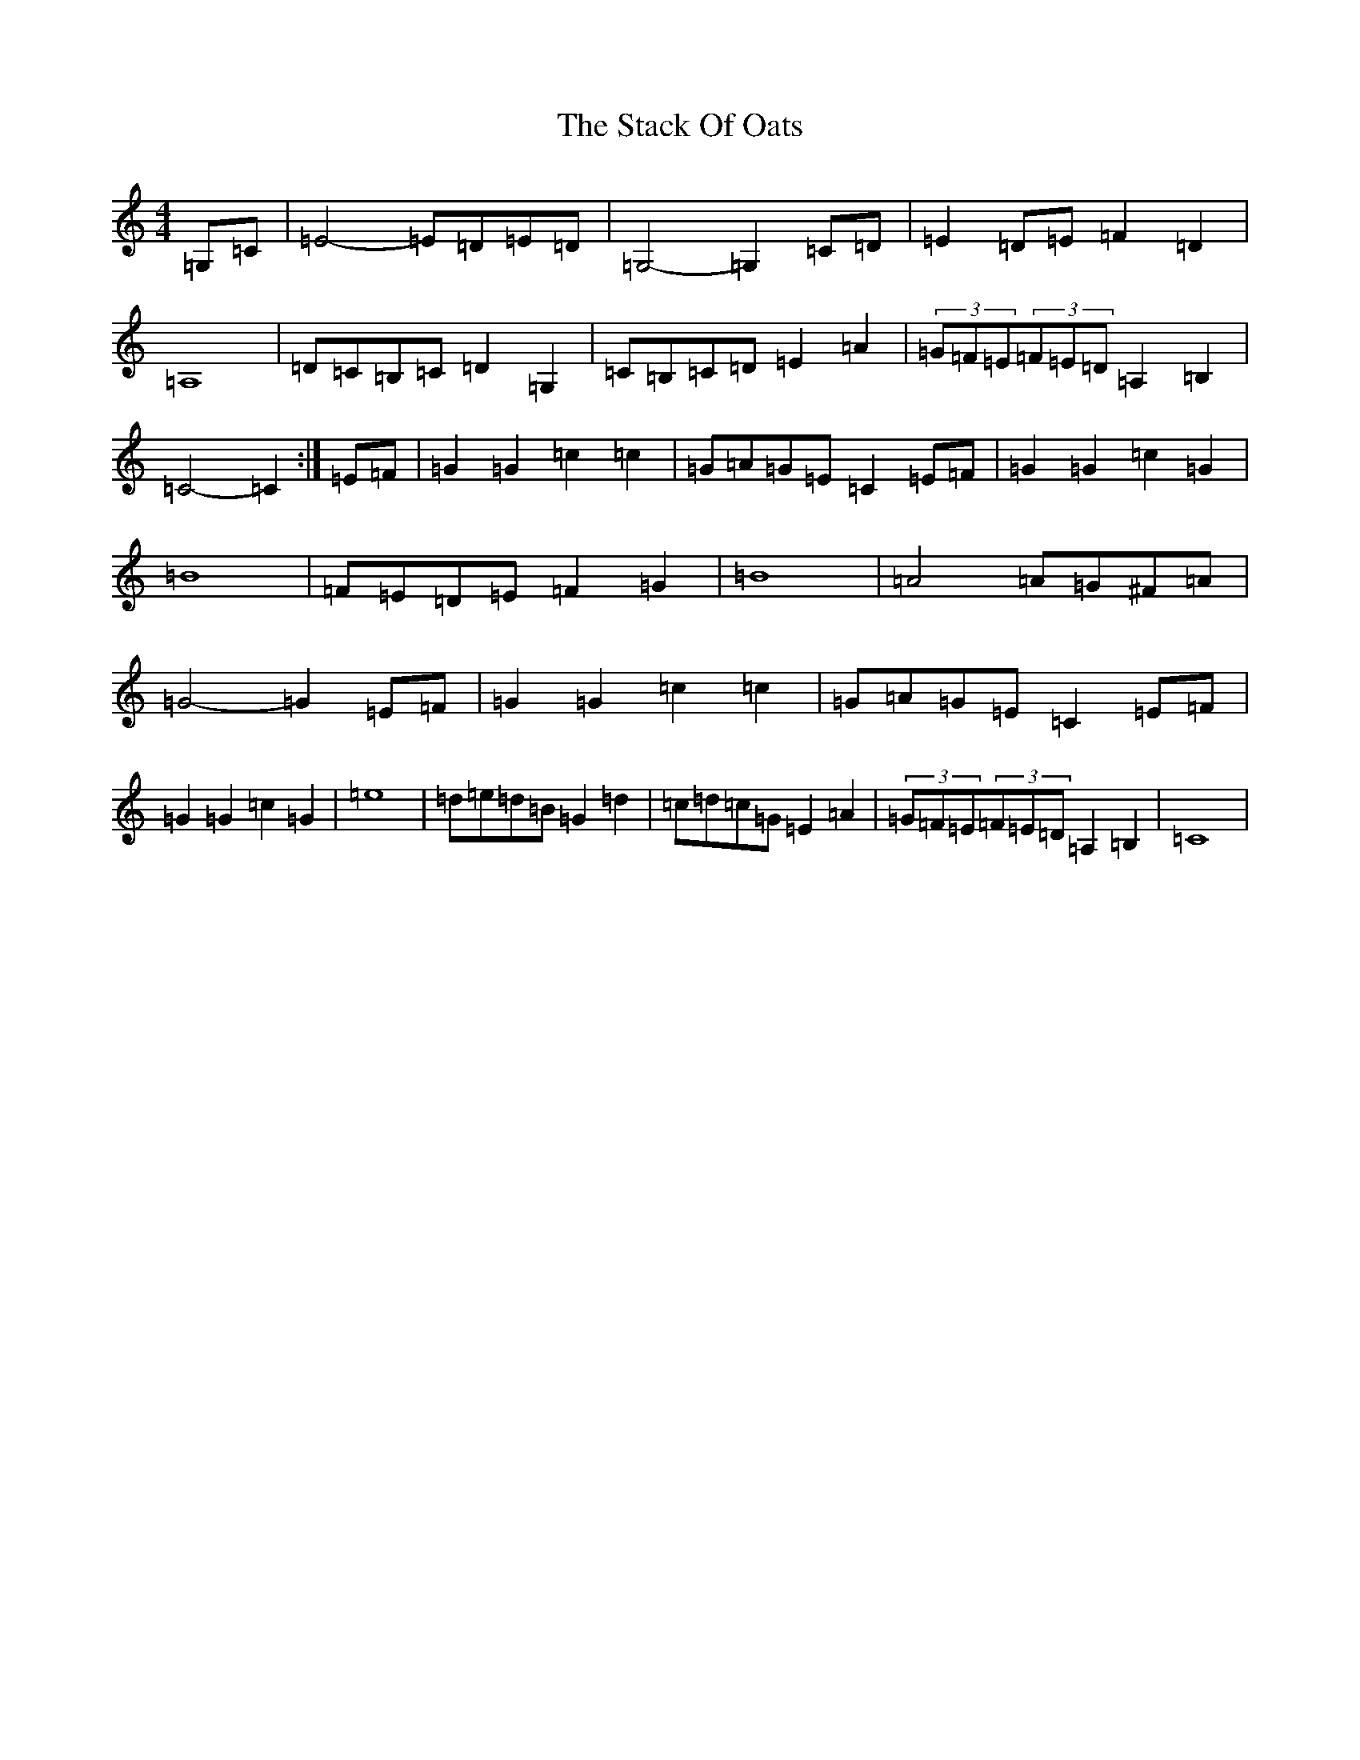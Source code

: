 X: 20125
T: Stack Of Oats, The
S: https://thesession.org/tunes/5782#setting21836
Z: G Major
R: barndance
M: 4/4
L: 1/8
K: C Major
=G,=C|=E4-=E=D=E=D|=G,4-=G,2=C=D|=E2=D=E=F2=D2|=A,8|=D=C=B,=C=D2=G,2|=C=B,=C=D=E2=A2|(3=G=F=E(3=F=E=D=A,2=B,2|=C4-=C2:|=E=F|=G2=G2=c2=c2|=G=A=G=E=C2=E=F|=G2=G2=c2=G2|=B8|=F=E=D=E=F2=G2|=B8|=A4=A=G^F=A|=G4-=G2=E=F|=G2=G2=c2=c2|=G=A=G=E=C2=E=F|=G2=G2=c2=G2|=e8|=d=e=d=B=G2=d2|=c=d=c=G=E2=A2|(3=G=F=E(3=F=E=D=A,2=B,2|=C8|